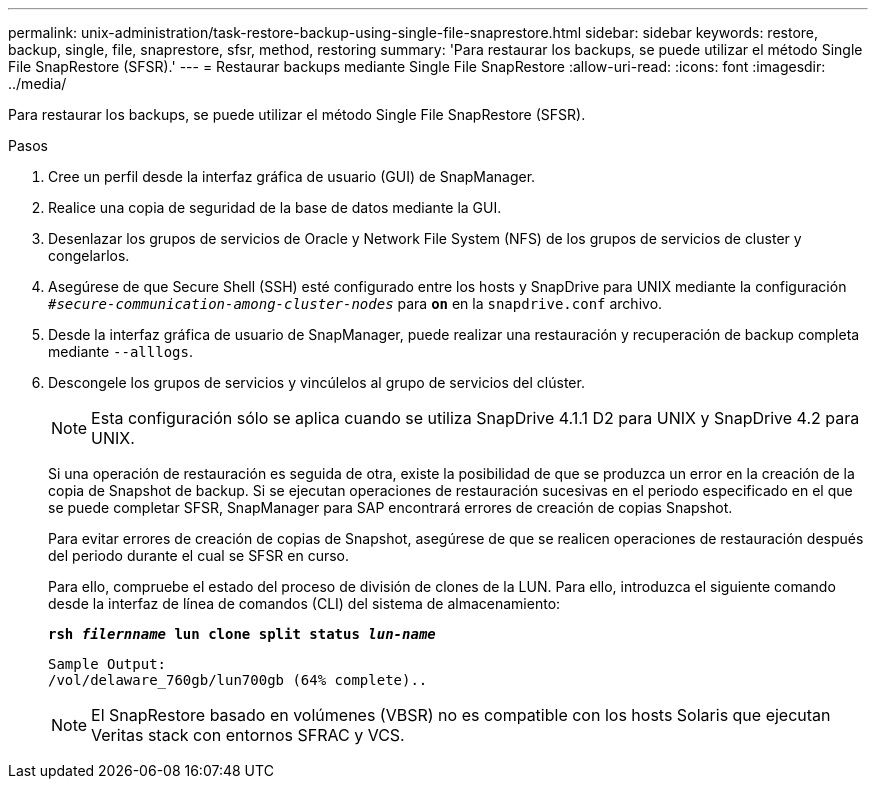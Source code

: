 ---
permalink: unix-administration/task-restore-backup-using-single-file-snaprestore.html 
sidebar: sidebar 
keywords: restore, backup, single, file, snaprestore, sfsr, method, restoring 
summary: 'Para restaurar los backups, se puede utilizar el método Single File SnapRestore (SFSR).' 
---
= Restaurar backups mediante Single File SnapRestore
:allow-uri-read: 
:icons: font
:imagesdir: ../media/


[role="lead"]
Para restaurar los backups, se puede utilizar el método Single File SnapRestore (SFSR).

.Pasos
. Cree un perfil desde la interfaz gráfica de usuario (GUI) de SnapManager.
. Realice una copia de seguridad de la base de datos mediante la GUI.
. Desenlazar los grupos de servicios de Oracle y Network File System (NFS) de los grupos de servicios de cluster y congelarlos.
. Asegúrese de que Secure Shell (SSH) esté configurado entre los hosts y SnapDrive para UNIX mediante la configuración `_#secure-communication-among-cluster-nodes_` para `*on*` en la `snapdrive.conf` archivo.
. Desde la interfaz gráfica de usuario de SnapManager, puede realizar una restauración y recuperación de backup completa mediante `--alllogs`.
. Descongele los grupos de servicios y vincúlelos al grupo de servicios del clúster.
+

NOTE: Esta configuración sólo se aplica cuando se utiliza SnapDrive 4.1.1 D2 para UNIX y SnapDrive 4.2 para UNIX.

+
Si una operación de restauración es seguida de otra, existe la posibilidad de que se produzca un error en la creación de la copia de Snapshot de backup. Si se ejecutan operaciones de restauración sucesivas en el periodo especificado en el que se puede completar SFSR, SnapManager para SAP encontrará errores de creación de copias Snapshot.

+
Para evitar errores de creación de copias de Snapshot, asegúrese de que se realicen operaciones de restauración después del periodo durante el cual se SFSR en curso.

+
Para ello, compruebe el estado del proceso de división de clones de la LUN. Para ello, introduzca el siguiente comando desde la interfaz de línea de comandos (CLI) del sistema de almacenamiento:

+
`*rsh _filernname_ lun clone split status _lun-name_*`

+
[listing]
----

Sample Output:
/vol/delaware_760gb/lun700gb (64% complete)..
----
+

NOTE: El SnapRestore basado en volúmenes (VBSR) no es compatible con los hosts Solaris que ejecutan Veritas stack con entornos SFRAC y VCS.


